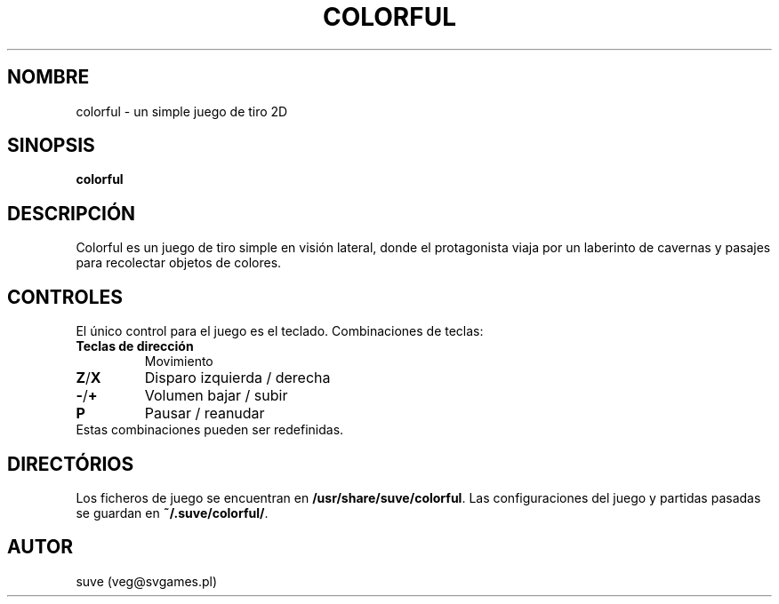 .\" Manpage para colorful
.\" Escriba a veg@svgames.pl para corregir bugs o errores de digitación.
.TH COLORFUL 6 "2017-10-28" "1.2" "Manual de Juego"
.SH NOMBRE
colorful - un simple juego de tiro 2D
.SH SINOPSIS
\fBcolorful\fR
.SH DESCRIPCIÓN
Colorful es un juego de tiro simple en visión lateral, donde el protagonista 
viaja por un laberinto de cavernas y pasajes para recolectar objetos de colores.
.SH CONTROLES
El único control para el juego es el teclado. Combinaciones de teclas:
.TP
\fBTeclas de dirección\fR
Movimiento
.TP
\fBZ\fR/\fBX\fR
Disparo izquierda / derecha
.TP
\fB\-\fR/\fB+\fR
Volumen bajar / subir
.TP
\fBP\fR
Pausar / reanudar
.TP
Estas combinaciones pueden ser redefinidas.
.SH DIRECTÓRIOS
Los ficheros de juego se encuentran en \fB/usr/share/suve/colorful\fR. 
Las configuraciones del juego y partidas pasadas se guardan en \fB~/.suve/colorful/\fR.
.SH AUTOR
suve (veg@svgames.pl)

